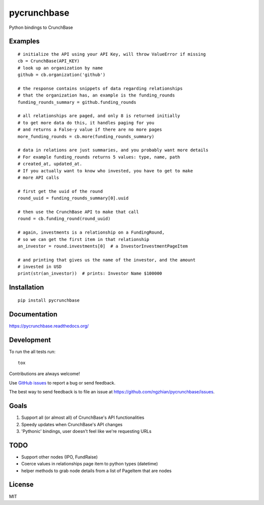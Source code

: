 ===============================
pycrunchbase
===============================

| |docs| |travis| |coveralls|
| |version| |downloads| |wheel| |supported-versions| |supported-implementations|

.. |docs| image:: https://readthedocs.org/projects/pycrunchbase/badge/?style=flat
    :target: https://readthedocs.org/projects/pycrunchbase
    :alt: Documentation Status

.. |travis| image:: http://img.shields.io/travis/ngzhian/pycrunchbase/master.png?style=flat
    :alt: Travis-CI Build Status
    :target: https://travis-ci.org/ngzhian/pycrunchbase

.. |coveralls| image:: https://coveralls.io/repos/ngzhian/pycrunchbase/badge.svg
    :target: https://coveralls.io/r/ngzhian/pycrunchbase

.. |version| image:: http://img.shields.io/pypi/v/pycrunchbase.png?style=flat
    :alt: PyPI Package latest release
    :target: https://pypi.python.org/pypi/pycrunchbase

.. |downloads| image:: http://img.shields.io/pypi/dm/pycrunchbase.png?style=flat
    :alt: PyPI Package monthly downloads
    :target: https://pypi.python.org/pypi/pycrunchbase

.. |wheel| image:: https://pypip.in/wheel/pycrunchbase/badge.png?style=flat
    :alt: PyPI Wheel
    :target: https://pypi.python.org/pypi/pycrunchbase

.. |supported-versions| image:: https://pypip.in/py_versions/pycrunchbase/badge.png?style=flat
    :alt: Supported versions
    :target: https://pypi.python.org/pypi/pycrunchbase

.. |supported-implementations| image:: https://pypip.in/implementation/pycrunchbase/badge.png?style=flat
    :alt: Supported imlementations
    :target: https://pypi.python.org/pypi/pycrunchbase

Python bindings to CrunchBase

Examples
========

::

    # initialize the API using your API Key, will throw ValueError if missing
    cb = CrunchBase(API_KEY)
    # look up an organization by name
    github = cb.organization('github')

    # the response contains snippets of data regarding relationships
    # that the organization has, an example is the funding_rounds
    funding_rounds_summary = github.funding_rounds

    # all relationships are paged, and only 8 is returned initially
    # to get more data do this, it handles paging for you
    # and returns a False-y value if there are no more pages
    more_funding_rounds = cb.more(funding_rounds_summary)

    # data in relations are just summaries, and you probably want more details
    # For example funding_rounds returns 5 values: type, name, path
    # created_at, updated_at.
    # If you actually want to know who invested, you have to get to make
    # more API calls

    # first get the uuid of the round
    round_uuid = funding_rounds_summary[0].uuid

    # then use the CrunchBase API to make that call
    round = cb.funding_round(round_uuid)

    # again, investments is a relationship on a FundingRound,
    # so we can get the first item in that relationship
    an_investor = round.investments[0]  # a InvestorInvestmentPageItem

    # and printing that gives us the name of the investor, and the amount
    # invested in USD
    print(str(an_investor))  # prints: Investor Name $100000


Installation
============

::

    pip install pycrunchbase

Documentation
=============

https://pycrunchbase.readthedocs.org/

Development
===========

To run the all tests run::

    tox

Contributions are always welcome!

Use `GitHub issues <https://github.com/ngzhian/pycrunchbase/issues>`_
to report a bug or send feedback.

The best way to send feedback is to file an issue at https://github.com/ngzhian/pycrunchbase/issues.

Goals
=====

1. Support all (or almost all) of CrunchBase's API functionalities
2. Speedy updates when CrunchBase's API changes
3. 'Pythonic' bindings, user doesn't feel like we're requesting URLs


TODO
===========

* Support other nodes (IPO, FundRaise)
* Coerce values in relationships page item to python types (datetime)
* helper methods to grab node details from a list of PageItem that are nodes

License
=======

MIT
